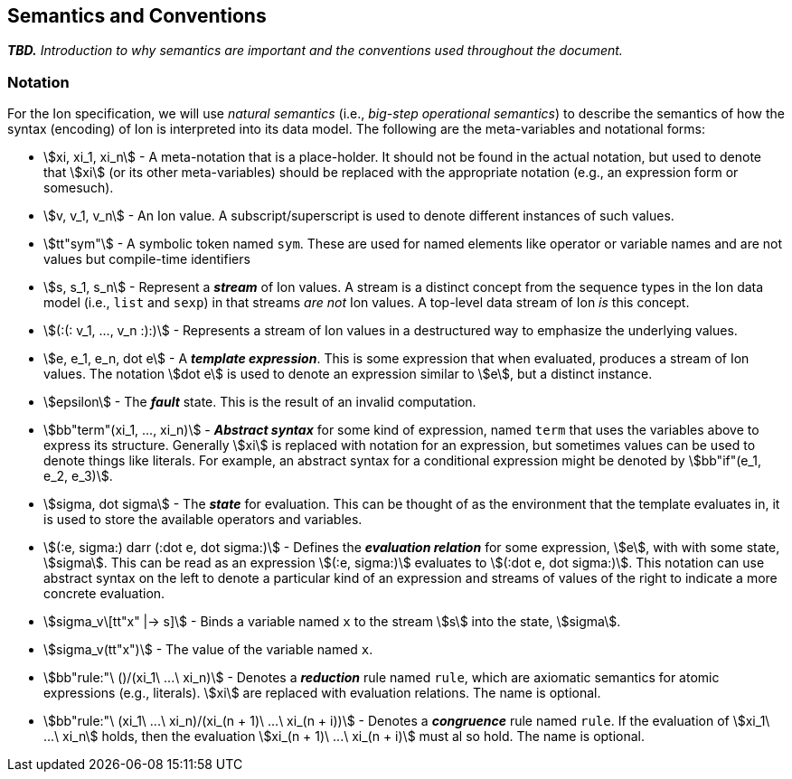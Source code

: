 [[sec:semantics-conventions]]
== Semantics and Conventions

*_TBD._* _Introduction to why semantics are important and the conventions used throughout the document._

=== Notation

For the Ion specification, we will use _natural semantics_ (i.e., _big-step operational semantics_) to describe the
semantics of how the syntax (encoding) of Ion is interpreted into its data model.  The following are the meta-variables
and notational forms:

* stem:[xi, xi_1, xi_n] - A meta-notation that is a place-holder.  It should not be found in the actual
  notation, but used to denote that stem:[xi] (or its other meta-variables) should be replaced with the appropriate
  notation (e.g., an expression form or somesuch).
* stem:[v, v_1, v_n] - An Ion value.  A subscript/superscript is used to denote different instances of such values.
* stem:[tt"sym"] - A symbolic token named `sym`.  These are used for named elements like operator or variable names and
  are not values but compile-time identifiers
* stem:[s, s_1, s_n] - Represent a *_stream_* of Ion values.  A stream is a distinct concept from
  the sequence types in the Ion data model (i.e., `list` and `sexp`) in that streams _are not_ Ion values.  A top-level
  data stream of Ion _is_ this concept.
* stem:[(:(: v_1, ..., v_n :):)] - Represents a stream of Ion values in a destructured way to emphasize the underlying
  values.
* stem:[e, e_1, e_n, dot e] - A *_template expression_*.  This is some expression that when evaluated, produces a stream
  of Ion values. The notation stem:[dot e] is used to denote an expression similar to stem:[e], but a distinct instance.
* stem:[epsilon] - The *_fault_* state.  This is the result of an invalid computation.
* stem:[bb"term"(xi_1, ..., xi_n)] - *_Abstract syntax_* for some kind of expression, named `term` that uses the
  variables above to express its structure.  Generally stem:[xi] is replaced with notation for an expression, but
  sometimes values can be used to denote things like literals. For example, an abstract syntax for a conditional
  expression might be denoted by stem:[bb"if"(e_1, e_2, e_3)].
* stem:[sigma, dot sigma] - The *_state_* for evaluation.  This can be thought of as the environment that the template
  evaluates in, it is used to store the available operators and variables.
* stem:[(:e, sigma:) darr (:dot e, dot sigma:)] - Defines the *_evaluation relation_* for some expression, stem:[e],
  with with some state, stem:[sigma].  This can be read as an expression stem:[(:e, sigma:)] evaluates to stem:[(:dot e,
  dot sigma:)].  This notation can use abstract syntax on the left to denote a particular kind of an expression and
  streams of values of the right to indicate a more concrete evaluation.
* stem:[sigma_v\[tt"x" |-> s\]] - Binds a variable named `x` to the stream stem:[s] into the state, stem:[sigma].
* stem:[sigma_v(tt"x")] - The value of the variable named `x`.
* stem:[bb"rule:"\ ()/(xi_1\ ...\ xi_n)] - Denotes a *_reduction_* rule named `rule`, which are axiomatic semantics for
  atomic expressions (e.g., literals). stem:[xi] are replaced with evaluation relations.  The name is optional.
* stem:[bb"rule:"\ (xi_1\ ...\ xi_n)/(xi_(n + 1)\ ...\ xi_(n + i))] - Denotes a *_congruence_* rule named `rule`.  If
  the evaluation of stem:[xi_1\ ...\ xi_n] holds, then the evaluation stem:[xi_(n + 1)\ ...\ xi_(n + i)] must al so
  hold. The name is optional.